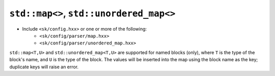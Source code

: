 ``std::map<>``, ``std::unordered_map<>``
========================================

* Include ``<sk/config.hxx>`` or one or more of the following:
    * ``<sk/config/parser/map.hxx>``
    * ``<sk/config/parser/unordered_map.hxx>``

``std::map<T,U>`` and ``std::unordered_map<T,U>`` are supported for named blocks
(only), where ``T`` is the type of the block's name, and ``U`` is the type of the
block. The values will be inserted into the map using the block name as the key;
duplicate keys will raise an error.
